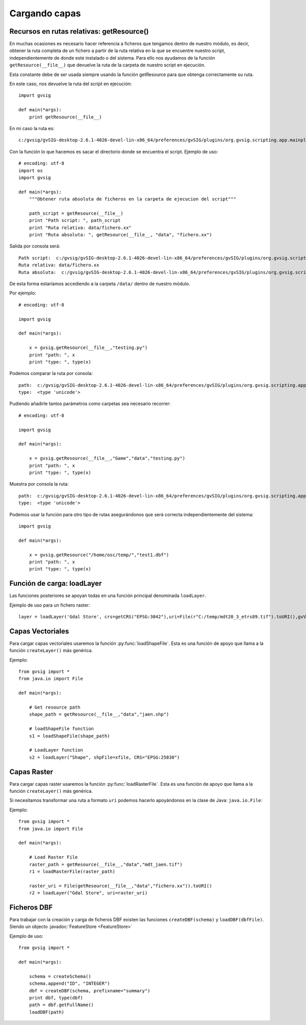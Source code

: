 .. _label-cargando_capas:

Cargando capas
===============

.. py:function:: loadShapeFile(shpFile, **parameters):
    
    Add an existing shape file to the view. Returns Layer shape file

    :param shpFile: absolute file path to the shape
    :type: shpFile: string
    :param CRS: projection code
    :type CRS: string
    :param gvViewName: name of the view where to be loaded
    :type gvViewName: string
    :param gvLayerName: name of the layer inside gvsig
    :type gvLayerName: string
    :return: shape
    :type return: Layer
 
.. py:function:: loadRasterFile(filename, **parameters):

    Add an existing raster file to the view. Returns Layer Raster file.

    :param str filename: absolute file path to the raster
    :param CRS: projection code
    :type CRS: string
    :param gvViewName: name of the view where to be loaded
    :type gvViewName: string
    :param gvLayerName: name of the layer inside gvsig
    :type gvLayerName: string
    :return: raster layer
    :type return: Layer

.. py:function:: loadDBF(filename):
    Open an existing dbf file

    :param str filename: absolute file path to the DBF file
    :return: dbf
    :type return: TableDocument

Recursos en rutas relativas: getResource()
------------------------------------------

En muchas ocasiones es necesario hacer referencia a ficheros que tengamos dentro de nuestro módulo, 
es decir, obtener la ruta completa de un fichero a partir de la ruta relativa en la que se encuentre nuestro 
script, independientemente de donde este instalado o del sistema. Para ello nos ayudamos de la 
función ``getResource(__file__)`` que devuelve la ruta de la carpeta de nuestro script en ejecución.

Esta constante debe de ser usada siempre usando la función getResource para que obtenga correctamente su ruta.

En este caso, nos devuelve la ruta del script en ejecución::

    import gvsig

    def main(*args):
        print getResource(__file__)

En mi caso la ruta es::

    c:/gvsig/gvSIG-desktop-2.6.1-4026-devel-lin-x86_64/preferences/gvSIG/plugins/org.gvsig.scripting.app.mainplugin/2.6.1/scripts/addons/test/test.py

Con la función lo que hacemos es sacar el directorio donde se encuentra el script. Ejemplo de uso::

    # encoding: utf-8
    import os
    import gvsig

    def main(*args):
        """Obtener ruta absoluta de ficheros en la carpeta de ejecucion del script"""

        path_script = getResource(__file__)
        print "Path script: ", path_script
        print "Ruta relativa: data/fichero.xx"
        print "Ruta absoluta: ", getResource(__file__, "data", "fichero.xx")

Salida por consola será::



    Path script:  c:/gvsig/gvSIG-desktop-2.6.1-4026-devel-lin-x86_64/preferences/gvSIG/plugins/org.gvsig.scripting.app.mainplugin/2.6.1/scripts/addons/test/test.py
    Ruta relativa: data/fichero.xx
    Ruta absoluta:  c:/gvsig/gvSIG-desktop-2.6.1-4026-devel-lin-x86_64/preferences/gvSIG/plugins/org.gvsig.scripting.app.mainplugin/2.6.1/scripts/addons/test/data/fichero.xx

De esta forma estaríamos accediendo a la carpeta ``/data/`` dentro de nuestro módulo.

Por ejemplo::

    # encoding: utf-8

    import gvsig

    def main(*args):

        x = gvsig.getResource(__file__,"testing.py")
        print "path: ", x
        print "type: ", type(x)

Podemos comparar la ruta por consola::

    path:  c:/gvsig/gvSIG-desktop-2.6.1-4026-devel-lin-x86_64/preferences/gvSIG/plugins/org.gvsig.scripting.app.mainplugin/2.6.1/scripts/addons/test/testing.py
    type:  <type 'unicode'>

Pudiendo añadirle tantos parámetros como carpetas sea necesario recorrer::

    # encoding: utf-8

    import gvsig

    def main(*args):

        x = gvsig.getResource(__file__,"Game","data","testing.py")
        print "path: ", x
        print "type: ", type(x)

Muestra por consola la ruta::

    path:  c:/gvsig/gvSIG-desktop-2.6.1-4026-devel-lin-x86_64/preferences/gvSIG/plugins/org.gvsig.scripting.app.mainplugin/2.6.1/scripts/addons/test/Game/data/testing.py
    type:  <type 'unicode'>

Podemos usar la función para otro tipo de rutas asegurándonos que será correcta independientemente del sistema::


    import gvsig

    def main(*args):

        x = gvsig.getResource("/home/osc/temp/","test1.dbf")
        print "path: ", x
        print "type: ", type(x)

Función de carga: loadLayer
---------------------------
Las funciones posteriores se apoyan todas en una función principal denominada ``loadLayer``.

Ejemplo de uso para un fichero raster::

    layer = loadLayer('Gdal Store', crs=getCRS("EPSG:3042"),uri=File(r"C:/temp/mdt20_3_etrs89.tif").toURI(),gvViewName=currentView())

Capas Vectoriales
-----------------

Para cargar capas vectoriales usaremos la función :py:func:`loadShapeFile`. Esta es una función de apoyo que llama a la función ``createLayer()`` más genérica.

Ejemplo::

    from gvsig import *
    from java.io import File

    def main(*args):

        # Get resource path
        shape_path = getResource(__file__,"data","jaen.shp")

        # loadShapeFile function
        s1 = loadShapeFile(shape_path)

        # LoadLayer function
        s2 = loadLayer("Shape", shpFile=xfile, CRS="EPSG:25830")


Capas Raster
------------

Para cargar capas raster usaremos la función :py:func:`loadRasterFile`. Esta es una función de apoyo que llama a la función ``createLayer()`` más genérica.

Si necesitamos transformar una ruta a formato ``uri`` podemos hacerlo apoyándonos en la clase de Java: ``java.io.File``:

Ejemplo::

    from gvsig import *
    from java.io import File

    def main(*args):

        # Load Raster File
        raster_path = getResource(__file__,"data","mdt_jaen.tif")
        r1 = loadRasterFile(raster_path)

        raster_uri = File(getResource(__file__,"data","fichero.xx")).toURI()
        r2 = loadLayer("Gdal Store", uri=raster_uri)

Ficheros DBF
------------

Para trabajar con la creación y carga de ficheros DBF existen las funciones ``createDBF(schema)``  y ``loadDBF(dbfFile)``. 
Siendo un objecto :javadoc:`FeatureStore <FeatureStore>`

Ejemplo de uso::

    from gvsig import *

    def main(*args):

        schema = createSchema()
        schema.append("ID", "INTEGER")
        dbf = createDBF(schema, prefixname="summary")
        print dbf, type(dbf)
        path = dbf.getFullName()
        loadDBF(path)
